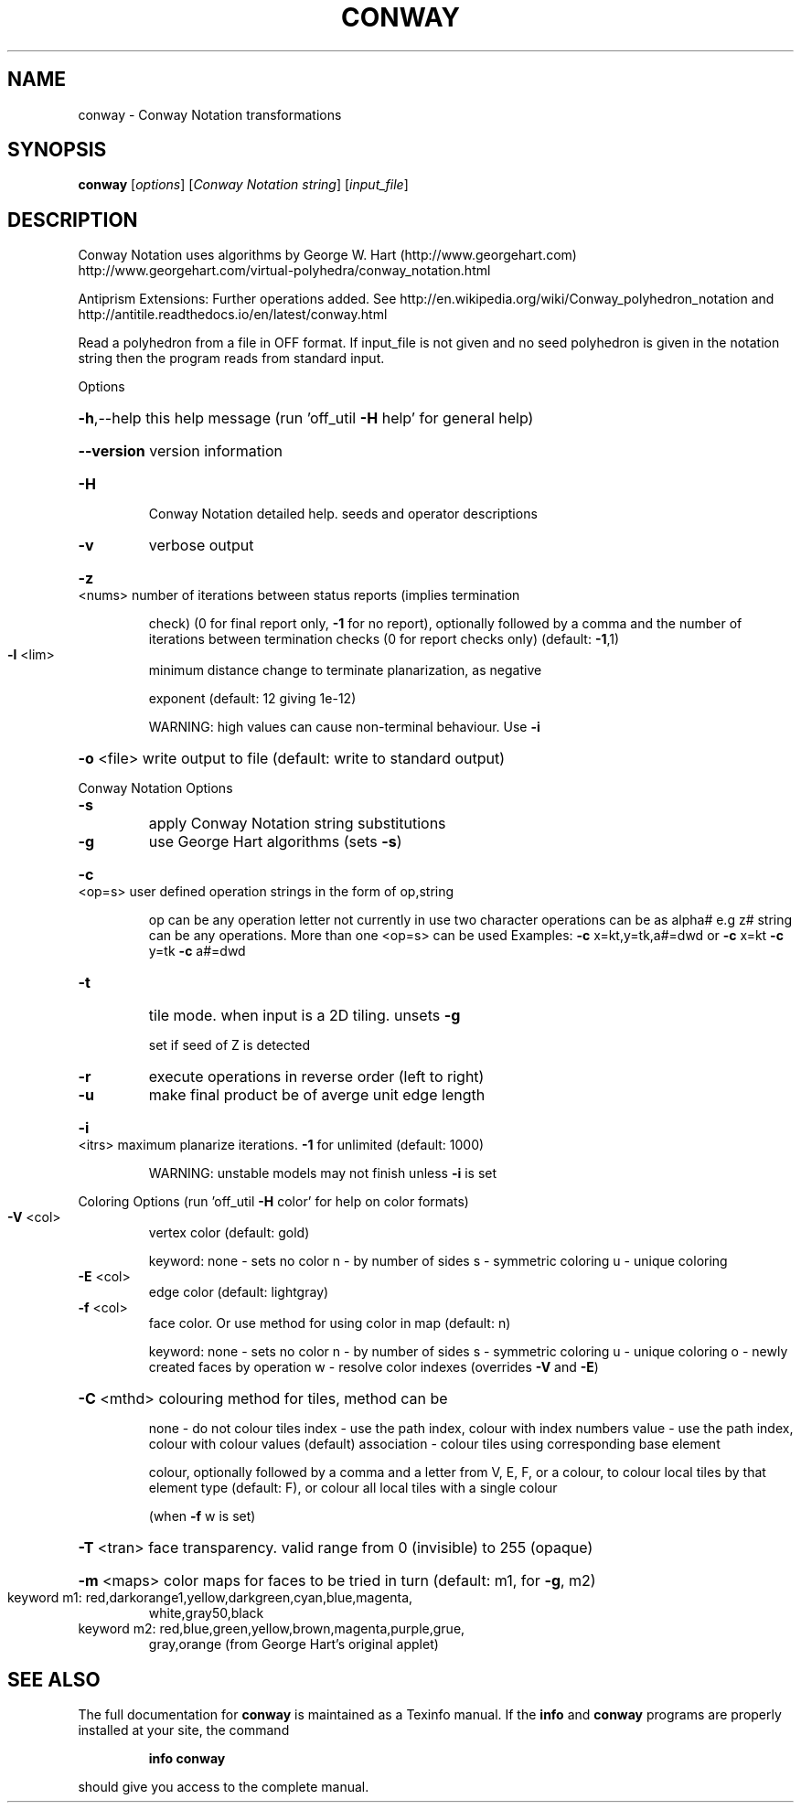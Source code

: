 .\" DO NOT MODIFY THIS FILE!  It was generated by help2man
.TH CONWAY  "1" " " "conway http://www.antiprism.com" "User Commands"
.SH NAME
conway - Conway Notation transformations
.SH SYNOPSIS
.B conway
[\fI\,options\/\fR] [\fI\,Conway Notation string\/\fR] [\fI\,input_file\/\fR]
.SH DESCRIPTION
Conway Notation uses algorithms by George W. Hart (http://www.georgehart.com)
http://www.georgehart.com/virtual\-polyhedra/conway_notation.html
.PP
Antiprism Extensions: Further operations added. See
http://en.wikipedia.org/wiki/Conway_polyhedron_notation
and
http://antitile.readthedocs.io/en/latest/conway.html
.PP
Read a polyhedron from a file in OFF format.
If input_file is not given and no seed polyhedron is given in the notation
string then the program reads from standard input.
.PP
Options
.HP
\fB\-h\fR,\-\-help this help message (run 'off_util \fB\-H\fR help' for general help)
.HP
\fB\-\-version\fR version information
.TP
\fB\-H\fR
Conway Notation detailed help. seeds and operator descriptions
.TP
\fB\-v\fR
verbose output
.HP
\fB\-z\fR <nums> number of iterations between status reports (implies termination
.IP
check) (0 for final report only, \fB\-1\fR for no report), optionally
followed by a comma and the number of iterations between
termination checks (0 for report checks only) (default: \fB\-1\fR,1)
.TP
\fB\-l\fR <lim>
minimum distance change to terminate planarization, as negative
.IP
exponent (default: 12 giving 1e\-12)
.IP
WARNING: high values can cause non\-terminal behaviour. Use \fB\-i\fR
.HP
\fB\-o\fR <file> write output to file (default: write to standard output)
.PP
Conway Notation Options
.TP
\fB\-s\fR
apply Conway Notation string substitutions
.TP
\fB\-g\fR
use George Hart algorithms (sets \fB\-s\fR)
.HP
\fB\-c\fR <op=s> user defined operation strings in the form of op,string
.IP
op can be any operation letter not currently in use
two character operations can be as alpha# e.g z#
string can be any operations. More than one <op=s> can be used
Examples: \fB\-c\fR x=kt,y=tk,a#=dwd or \fB\-c\fR x=kt \fB\-c\fR y=tk \fB\-c\fR a#=dwd
.TP
\fB\-t\fR
tile mode. when input is a 2D tiling. unsets \fB\-g\fR
.IP
set if seed of Z is detected
.TP
\fB\-r\fR
execute operations in reverse order (left to right)
.TP
\fB\-u\fR
make final product be of averge unit edge length
.HP
\fB\-i\fR <itrs> maximum planarize iterations. \fB\-1\fR for unlimited (default: 1000)
.IP
WARNING: unstable models may not finish unless \fB\-i\fR is set
.PP
Coloring Options (run 'off_util \fB\-H\fR color' for help on color formats)
.TP
\fB\-V\fR <col>
vertex color (default: gold)
.IP
keyword: none \- sets no color
n \- by number of sides
s \- symmetric coloring
u \- unique coloring
.TP
\fB\-E\fR <col>
edge color   (default: lightgray)
.TP
\fB\-f\fR <col>
face color. Or use method for using color in map (default: n)
.IP
keyword: none \- sets no color
n \- by number of sides
s \- symmetric coloring
u \- unique coloring
o \- newly created faces by operation
w \- resolve color indexes (overrides \fB\-V\fR and \fB\-E\fR)
.HP
\fB\-C\fR <mthd> colouring method for tiles, method can be
.IP
none \- do not colour tiles
index \- use the path index, colour with index numbers
value \- use the path index, colour with colour values (default)
association \- colour tiles using corresponding base element
.IP
colour, optionally followed by a comma and a letter from V,
E, F, or a colour, to colour local tiles by that element type
(default: F), or colour all local tiles with a single colour
.IP
(when \fB\-f\fR w is set)
.HP
\fB\-T\fR <tran> face transparency. valid range from 0 (invisible) to 255 (opaque)
.HP
\fB\-m\fR <maps> color maps for faces to be tried in turn (default: m1, for \fB\-g\fR, m2)
.TP
keyword m1: red,darkorange1,yellow,darkgreen,cyan,blue,magenta,
white,gray50,black
.TP
keyword m2: red,blue,green,yellow,brown,magenta,purple,grue,
gray,orange (from George Hart's original applet)
.SH "SEE ALSO"
The full documentation for
.B conway
is maintained as a Texinfo manual.  If the
.B info
and
.B conway
programs are properly installed at your site, the command
.IP
.B info conway
.PP
should give you access to the complete manual.
